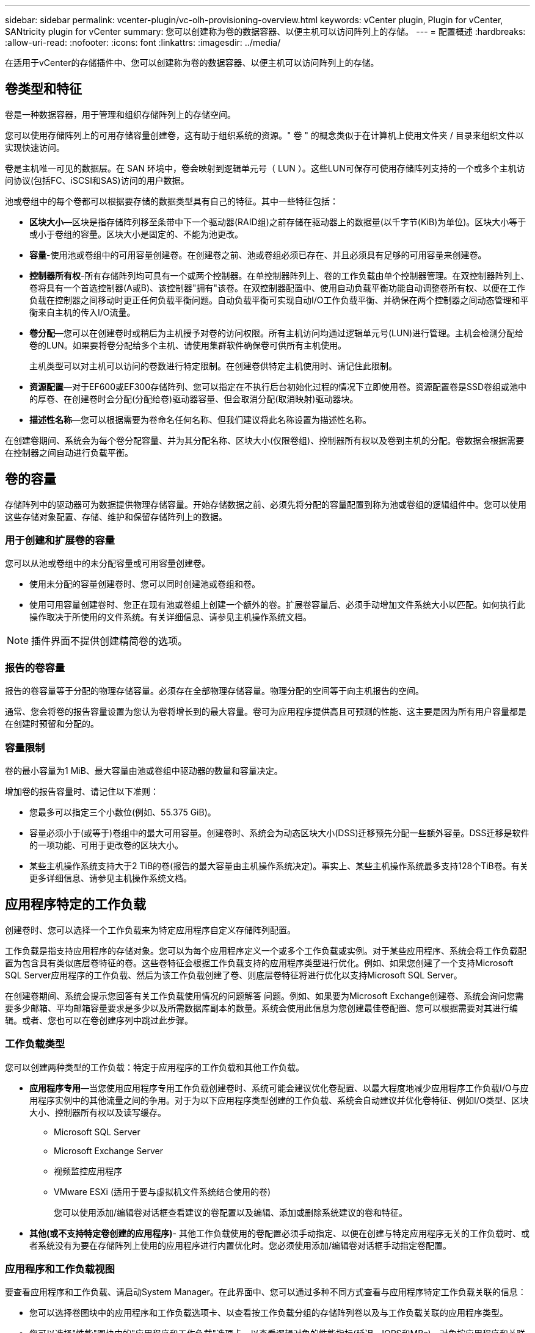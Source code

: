 ---
sidebar: sidebar 
permalink: vcenter-plugin/vc-olh-provisioning-overview.html 
keywords: vCenter plugin, Plugin for vCenter, SANtricity plugin for vCenter 
summary: 您可以创建称为卷的数据容器、以便主机可以访问阵列上的存储。 
---
= 配置概述
:hardbreaks:
:allow-uri-read: 
:nofooter: 
:icons: font
:linkattrs: 
:imagesdir: ../media/


[role="lead"]
在适用于vCenter的存储插件中、您可以创建称为卷的数据容器、以便主机可以访问阵列上的存储。



== 卷类型和特征

卷是一种数据容器，用于管理和组织存储阵列上的存储空间。

您可以使用存储阵列上的可用存储容量创建卷，这有助于组织系统的资源。" 卷 " 的概念类似于在计算机上使用文件夹 / 目录来组织文件以实现快速访问。

卷是主机唯一可见的数据层。在 SAN 环境中，卷会映射到逻辑单元号（ LUN ）。这些LUN可保存可使用存储阵列支持的一个或多个主机访问协议(包括FC、iSCSI和SAS)访问的用户数据。

池或卷组中的每个卷都可以根据要存储的数据类型具有自己的特征。其中一些特征包括：

* *区块大小*—区块是指存储阵列移至条带中下一个驱动器(RAID组)之前存储在驱动器上的数据量(以千字节(KiB)为单位)。区块大小等于或小于卷组的容量。区块大小是固定的、不能为池更改。
* *容量*-使用池或卷组中的可用容量创建卷。在创建卷之前、池或卷组必须已存在、并且必须具有足够的可用容量来创建卷。
* *控制器所有权*-所有存储阵列均可具有一个或两个控制器。在单控制器阵列上、卷的工作负载由单个控制器管理。在双控制器阵列上、卷将具有一个首选控制器(A或B)、该控制器"拥有"该卷。在双控制器配置中、使用自动负载平衡功能自动调整卷所有权、以便在工作负载在控制器之间移动时更正任何负载平衡问题。自动负载平衡可实现自动I/O工作负载平衡、并确保在两个控制器之间动态管理和平衡来自主机的传入I/O流量。
* *卷分配*—您可以在创建卷时或稍后为主机授予对卷的访问权限。所有主机访问均通过逻辑单元号(LUN)进行管理。主机会检测分配给卷的LUN。如果要将卷分配给多个主机、请使用集群软件确保卷可供所有主机使用。
+
主机类型可以对主机可以访问的卷数进行特定限制。在创建卷供特定主机使用时、请记住此限制。

* *资源配置*—对于EF600或EF300存储阵列、您可以指定在不执行后台初始化过程的情况下立即使用卷。资源配置卷是SSD卷组或池中的厚卷、在创建卷时会分配(分配给卷)驱动器容量、但会取消分配(取消映射)驱动器块。
* *描述性名称*—您可以根据需要为卷命名任何名称、但我们建议将此名称设置为描述性名称。


在创建卷期间、系统会为每个卷分配容量、并为其分配名称、区块大小(仅限卷组)、控制器所有权以及卷到主机的分配。卷数据会根据需要在控制器之间自动进行负载平衡。



== 卷的容量

存储阵列中的驱动器可为数据提供物理存储容量。开始存储数据之前、必须先将分配的容量配置到称为池或卷组的逻辑组件中。您可以使用这些存储对象配置、存储、维护和保留存储阵列上的数据。



=== 用于创建和扩展卷的容量

您可以从池或卷组中的未分配容量或可用容量创建卷。

* 使用未分配的容量创建卷时、您可以同时创建池或卷组和卷。
* 使用可用容量创建卷时、您正在现有池或卷组上创建一个额外的卷。扩展卷容量后、必须手动增加文件系统大小以匹配。如何执行此操作取决于所使用的文件系统。有关详细信息、请参见主机操作系统文档。



NOTE: 插件界面不提供创建精简卷的选项。



=== 报告的卷容量

报告的卷容量等于分配的物理存储容量。必须存在全部物理存储容量。物理分配的空间等于向主机报告的空间。

通常、您会将卷的报告容量设置为您认为卷将增长到的最大容量。卷可为应用程序提供高且可预测的性能、这主要是因为所有用户容量都是在创建时预留和分配的。



=== 容量限制

卷的最小容量为1 MiB、最大容量由池或卷组中驱动器的数量和容量决定。

增加卷的报告容量时、请记住以下准则：

* 您最多可以指定三个小数位(例如、55.375 GiB)。
* 容量必须小于(或等于)卷组中的最大可用容量。创建卷时、系统会为动态区块大小(DSS)迁移预先分配一些额外容量。DSS迁移是软件的一项功能、可用于更改卷的区块大小。
* 某些主机操作系统支持大于2 TiB的卷(报告的最大容量由主机操作系统决定)。事实上、某些主机操作系统最多支持128个TiB卷。有关更多详细信息、请参见主机操作系统文档。




== 应用程序特定的工作负载

创建卷时、您可以选择一个工作负载来为特定应用程序自定义存储阵列配置。

工作负载是指支持应用程序的存储对象。您可以为每个应用程序定义一个或多个工作负载或实例。对于某些应用程序、系统会将工作负载配置为包含具有类似底层卷特征的卷。这些卷特征会根据工作负载支持的应用程序类型进行优化。例如、如果您创建了一个支持Microsoft SQL Server应用程序的工作负载、然后为该工作负载创建了卷、则底层卷特征将进行优化以支持Microsoft SQL Server。

在创建卷期间、系统会提示您回答有关工作负载使用情况的问题解答 问题。例如、如果要为Microsoft Exchange创建卷、系统会询问您需要多少邮箱、平均邮箱容量要求是多少以及所需数据库副本的数量。系统会使用此信息为您创建最佳卷配置、您可以根据需要对其进行编辑。或者、您也可以在卷创建序列中跳过此步骤。



=== 工作负载类型

您可以创建两种类型的工作负载：特定于应用程序的工作负载和其他工作负载。

* *应用程序专用*—当您使用应用程序专用工作负载创建卷时、系统可能会建议优化卷配置、以最大程度地减少应用程序工作负载I/O与应用程序实例中的其他流量之间的争用。对于为以下应用程序类型创建的工作负载、系统会自动建议并优化卷特征、例如I/O类型、区块大小、控制器所有权以及读写缓存。
+
** Microsoft SQL Server
** Microsoft Exchange Server
** 视频监控应用程序
** VMware ESXi (适用于要与虚拟机文件系统结合使用的卷)
+
您可以使用添加/编辑卷对话框查看建议的卷配置以及编辑、添加或删除系统建议的卷和特征。



* *其他(或不支持特定卷创建的应用程序)*- 其他工作负载使用的卷配置必须手动指定、以便在创建与特定应用程序无关的工作负载时、或者系统没有为要在存储阵列上使用的应用程序进行内置优化时。您必须使用添加/编辑卷对话框手动指定卷配置。




=== 应用程序和工作负载视图

要查看应用程序和工作负载、请启动System Manager。在此界面中、您可以通过多种不同方式查看与应用程序特定工作负载关联的信息：

* 您可以选择卷图块中的应用程序和工作负载选项卡、以查看按工作负载分组的存储阵列卷以及与工作负载关联的应用程序类型。
* 您可以选择"性能"图块中的"应用程序和工作负载"选项卡、以查看逻辑对象的性能指标(延迟、IOPS和MBs)。对象按应用程序和关联工作负载分组。通过定期收集此性能数据、您可以建立基线测量并分析趋势、这有助于您调查与I/O性能相关的问题。

